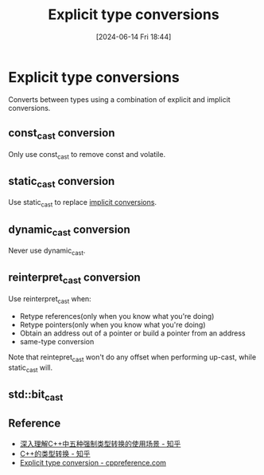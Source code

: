 #+title:      Explicit type conversions
#+date:       [2024-06-14 Fri 18:44]
#+filetags:   :cpp:
#+identifier: 20240614T184400

* Explicit type conversions
Converts between types using a combination of explicit and implicit conversions. 

** const_cast conversion
Only use const_cast to remove const and volatile.

** static_cast conversion
Use static_cast to replace [[denote:20240611T164724][implicit conversions]].

** dynamic_cast conversion
Never use dynamic_cast.

** reinterpret_cast conversion
Use reinterpret_cast when:
+ Retype references(only when you know what you're doing)
+ Retype pointers(only when you know what you're doing)
+ Obtain an address out of a pointer or build a pointer from an address
+ same-type conversion

Note that reintepret_cast won't do any offset when performing up-cast, while static_cast will.

** std::bit_cast

** Reference
+ [[https://zhuanlan.zhihu.com/p/535996220?utm_id=0][深入理解C++中五种强制类型转换的使用场景 - 知乎]]
+ [[https://zhuanlan.zhihu.com/p/575121995][C++的类型转换 - 知乎]]
+ [[https://en.cppreference.com/w/cpp/language/explicit_cast][Explicit type conversion - cppreference.com]]

